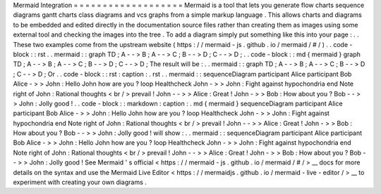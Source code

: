 Mermaid
Integration
=
=
=
=
=
=
=
=
=
=
=
=
=
=
=
=
=
=
=
Mermaid
is
a
tool
that
lets
you
generate
flow
charts
sequence
diagrams
gantt
charts
class
diagrams
and
vcs
graphs
from
a
simple
markup
language
.
This
allows
charts
and
diagrams
to
be
embedded
and
edited
directly
in
the
documentation
source
files
rather
than
creating
them
as
images
using
some
external
tool
and
checking
the
images
into
the
tree
.
To
add
a
diagram
simply
put
something
like
this
into
your
page
:
.
.
These
two
examples
come
from
the
upstream
website
(
https
:
/
/
mermaid
-
js
.
github
.
io
/
mermaid
/
#
/
)
.
.
code
-
block
:
:
rst
.
.
mermaid
:
:
graph
TD
;
A
-
-
>
B
;
A
-
-
>
C
;
B
-
-
>
D
;
C
-
-
>
D
;
.
.
code
-
block
:
:
md
{
mermaid
}
graph
TD
;
A
-
-
>
B
;
A
-
-
>
C
;
B
-
-
>
D
;
C
-
-
>
D
;
The
result
will
be
:
.
.
mermaid
:
:
graph
TD
;
A
-
-
>
B
;
A
-
-
>
C
;
B
-
-
>
D
;
C
-
-
>
D
;
Or
.
.
code
-
block
:
:
rst
:
caption
:
.
rst
.
.
mermaid
:
:
sequenceDiagram
participant
Alice
participant
Bob
Alice
-
>
>
John
:
Hello
John
how
are
you
?
loop
Healthcheck
John
-
>
>
John
:
Fight
against
hypochondria
end
Note
right
of
John
:
Rational
thoughts
<
br
/
>
prevail
!
John
-
-
>
>
Alice
:
Great
!
John
-
>
>
Bob
:
How
about
you
?
Bob
-
-
>
>
John
:
Jolly
good
!
.
.
code
-
block
:
:
markdown
:
caption
:
.
md
{
mermaid
}
sequenceDiagram
participant
Alice
participant
Bob
Alice
-
>
>
John
:
Hello
John
how
are
you
?
loop
Healthcheck
John
-
>
>
John
:
Fight
against
hypochondria
end
Note
right
of
John
:
Rational
thoughts
<
br
/
>
prevail
!
John
-
-
>
>
Alice
:
Great
!
John
-
>
>
Bob
:
How
about
you
?
Bob
-
-
>
>
John
:
Jolly
good
!
will
show
:
.
.
mermaid
:
:
sequenceDiagram
participant
Alice
participant
Bob
Alice
-
>
>
John
:
Hello
John
how
are
you
?
loop
Healthcheck
John
-
>
>
John
:
Fight
against
hypochondria
end
Note
right
of
John
:
Rational
thoughts
<
br
/
>
prevail
!
John
-
-
>
>
Alice
:
Great
!
John
-
>
>
Bob
:
How
about
you
?
Bob
-
-
>
>
John
:
Jolly
good
!
See
Mermaid
'
s
official
<
https
:
/
/
mermaid
-
js
.
github
.
io
/
mermaid
/
#
/
>
__
docs
for
more
details
on
the
syntax
and
use
the
Mermaid
Live
Editor
<
https
:
/
/
mermaidjs
.
github
.
io
/
mermaid
-
live
-
editor
/
>
__
to
experiment
with
creating
your
own
diagrams
.
